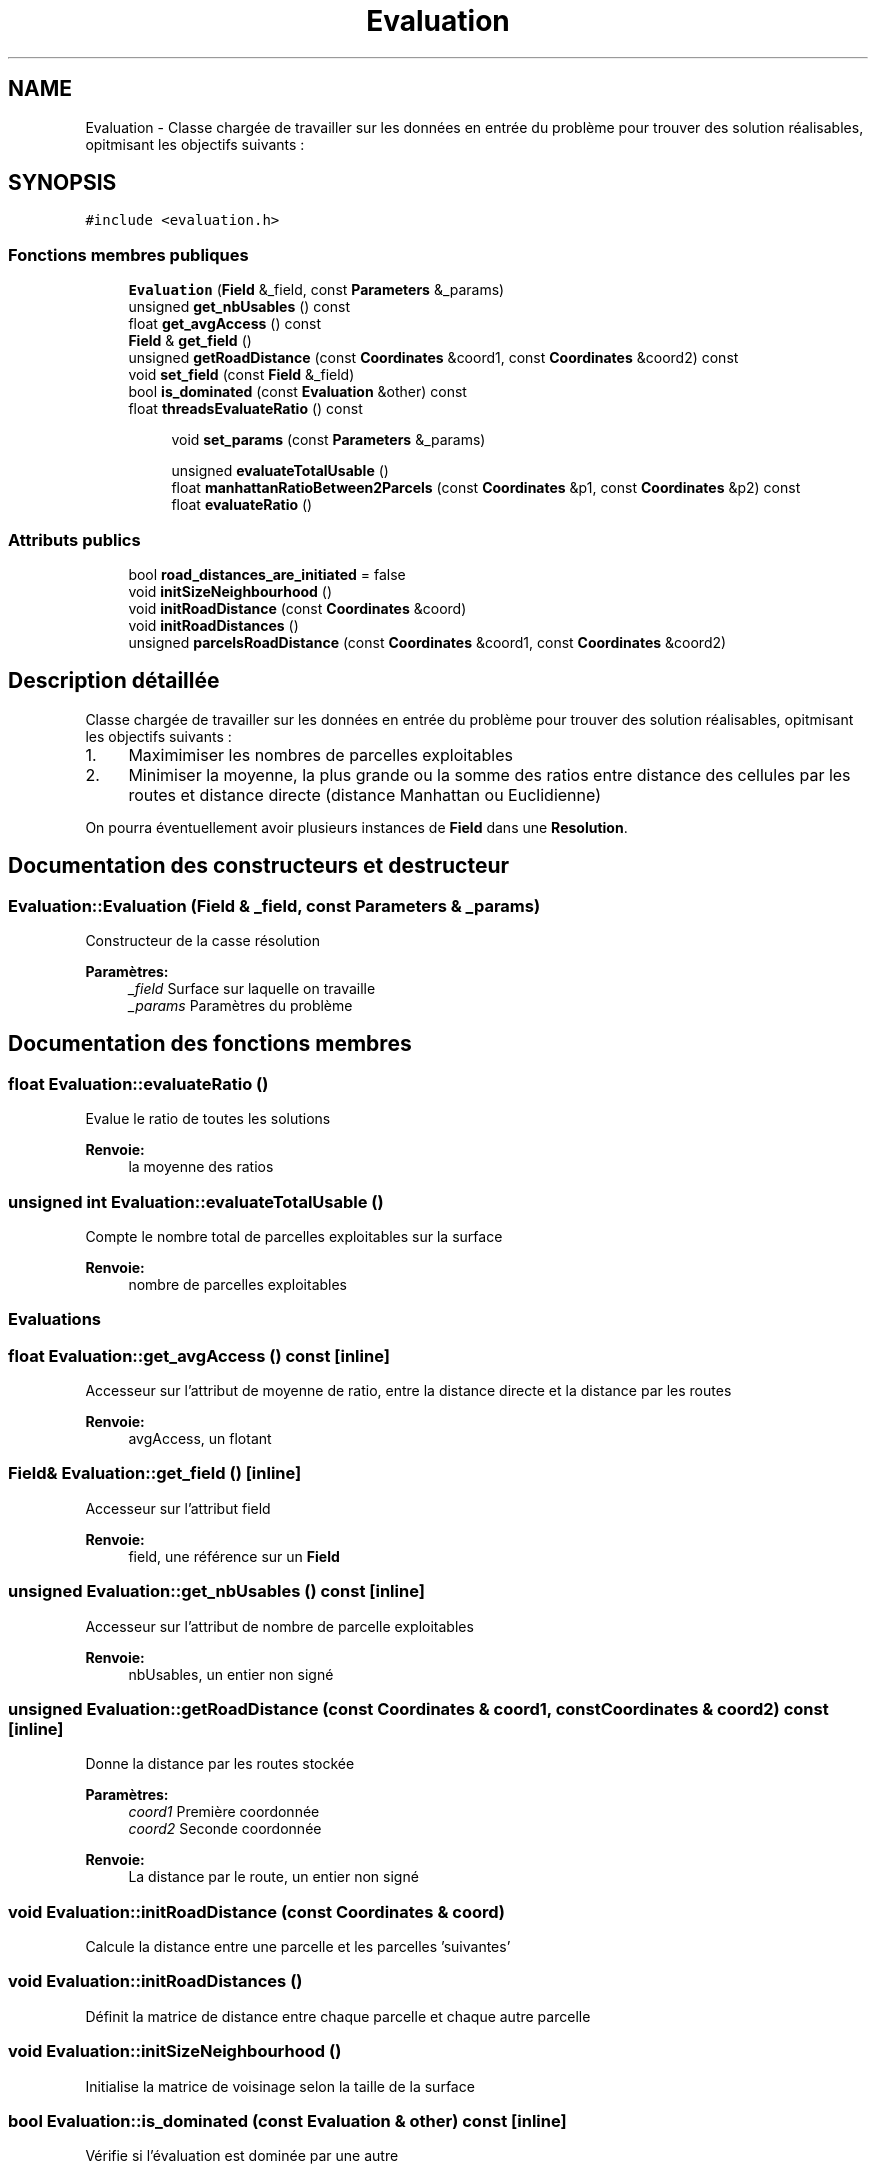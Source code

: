 .TH "Evaluation" 3 "Jeudi 19 Mai 2016" "Version 1.0" "Urbanisme" \" -*- nroff -*-
.ad l
.nh
.SH NAME
Evaluation \- Classe chargée de travailler sur les données en entrée du problème pour trouver des solution réalisables, opitmisant les objectifs suivants :  

.SH SYNOPSIS
.br
.PP
.PP
\fC#include <evaluation\&.h>\fP
.SS "Fonctions membres publiques"

.in +1c
.ti -1c
.RI "\fBEvaluation\fP (\fBField\fP &_field, const \fBParameters\fP &_params)"
.br
.ti -1c
.RI "unsigned \fBget_nbUsables\fP () const "
.br
.ti -1c
.RI "float \fBget_avgAccess\fP () const "
.br
.ti -1c
.RI "\fBField\fP & \fBget_field\fP ()"
.br
.ti -1c
.RI "unsigned \fBgetRoadDistance\fP (const \fBCoordinates\fP &coord1, const \fBCoordinates\fP &coord2) const "
.br
.ti -1c
.RI "void \fBset_field\fP (const \fBField\fP &_field)"
.br
.ti -1c
.RI "bool \fBis_dominated\fP (const \fBEvaluation\fP &other) const "
.br
.ti -1c
.RI "float \fBthreadsEvaluateRatio\fP () const "
.br
.in -1c
.PP
.RI "\fB\fP"
.br

.in +1c
.in +1c
.ti -1c
.RI "void \fBset_params\fP (const \fBParameters\fP &_params)"
.br
.in -1c
.in -1c
.PP
.RI "\fB\fP"
.br

.in +1c
.in +1c
.ti -1c
.RI "unsigned \fBevaluateTotalUsable\fP ()"
.br
.ti -1c
.RI "float \fBmanhattanRatioBetween2Parcels\fP (const \fBCoordinates\fP &p1, const \fBCoordinates\fP &p2) const "
.br
.ti -1c
.RI "float \fBevaluateRatio\fP ()"
.br
.in -1c
.in -1c
.SS "Attributs publics"

.in +1c
.ti -1c
.RI "bool \fBroad_distances_are_initiated\fP = false"
.br
.in -1c
.in +1c
.ti -1c
.RI "void \fBinitSizeNeighbourhood\fP ()"
.br
.ti -1c
.RI "void \fBinitRoadDistance\fP (const \fBCoordinates\fP &coord)"
.br
.ti -1c
.RI "void \fBinitRoadDistances\fP ()"
.br
.ti -1c
.RI "unsigned \fBparcelsRoadDistance\fP (const \fBCoordinates\fP &coord1, const \fBCoordinates\fP &coord2)"
.br
.in -1c
.SH "Description détaillée"
.PP 
Classe chargée de travailler sur les données en entrée du problème pour trouver des solution réalisables, opitmisant les objectifs suivants : 


.IP "1." 4
Maximimiser les nombres de parcelles exploitables
.IP "2." 4
Minimiser la moyenne, la plus grande ou la somme des ratios entre distance des cellules par les routes et distance directe (distance Manhattan ou Euclidienne)
.PP
.PP
On pourra éventuellement avoir plusieurs instances de \fBField\fP dans une \fBResolution\fP\&. 
.SH "Documentation des constructeurs et destructeur"
.PP 
.SS "Evaluation::Evaluation (\fBField\fP & _field, const \fBParameters\fP & _params)"
Constructeur de la casse résolution 
.PP
\fBParamètres:\fP
.RS 4
\fI_field\fP Surface sur laquelle on travaille 
.br
\fI_params\fP Paramètres du problème 
.RE
.PP

.SH "Documentation des fonctions membres"
.PP 
.SS "float Evaluation::evaluateRatio ()"
Evalue le ratio de toutes les solutions 
.PP
\fBRenvoie:\fP
.RS 4
la moyenne des ratios 
.RE
.PP

.SS "unsigned int Evaluation::evaluateTotalUsable ()"
Compte le nombre total de parcelles exploitables sur la surface 
.PP
\fBRenvoie:\fP
.RS 4
nombre de parcelles exploitables
.RE
.PP
.SS ""
.PP
Evaluations 
.SS ""

.SS "float Evaluation::get_avgAccess () const\fC [inline]\fP"
Accesseur sur l'attribut de moyenne de ratio, entre la distance directe et la distance par les routes 
.PP
\fBRenvoie:\fP
.RS 4
avgAccess, un flotant 
.RE
.PP

.SS "\fBField\fP& Evaluation::get_field ()\fC [inline]\fP"
Accesseur sur l'attribut field 
.PP
\fBRenvoie:\fP
.RS 4
field, une référence sur un \fBField\fP 
.RE
.PP

.SS "unsigned Evaluation::get_nbUsables () const\fC [inline]\fP"
Accesseur sur l'attribut de nombre de parcelle exploitables 
.PP
\fBRenvoie:\fP
.RS 4
nbUsables, un entier non signé 
.RE
.PP

.SS "unsigned Evaluation::getRoadDistance (const \fBCoordinates\fP & coord1, const \fBCoordinates\fP & coord2) const\fC [inline]\fP"
Donne la distance par les routes stockée 
.PP
\fBParamètres:\fP
.RS 4
\fIcoord1\fP Première coordonnée 
.br
\fIcoord2\fP Seconde coordonnée 
.RE
.PP
\fBRenvoie:\fP
.RS 4
La distance par le route, un entier non signé 
.RE
.PP

.SS "void Evaluation::initRoadDistance (const \fBCoordinates\fP & coord)"
Calcule la distance entre une parcelle et les parcelles 'suivantes' 
.SS "void Evaluation::initRoadDistances ()"
Définit la matrice de distance entre chaque parcelle et chaque autre parcelle 
.SS "void Evaluation::initSizeNeighbourhood ()"
Initialise la matrice de voisinage selon la taille de la surface 
.SS "bool Evaluation::is_dominated (const \fBEvaluation\fP & other) const\fC [inline]\fP"
Vérifie si l'évaluation est dominée par une autre 
.PP
\fBParamètres:\fP
.RS 4
\fIother\fP Autre instance 
.RE
.PP
\fBRenvoie:\fP
.RS 4
vrai si les deux objectifs de l'évaluation sont inférieurs à ceux de l'autre instance 
.RE
.PP

.SS "float Evaluation::manhattanRatioBetween2Parcels (const \fBCoordinates\fP & p1, const \fBCoordinates\fP & p2) const"
Calcule le ratio entre distance par la route et distance Manhattan entre deux positions 
.PP
\fBParamètres:\fP
.RS 4
\fIp1\fP premières coordonnées 
.br
\fIp2\fP secondes coordonnées 
.RE
.PP
\fBRenvoie:\fP
.RS 4
le ratio, sous forme de flottant 
.RE
.PP

.SS "unsigned Evaluation::parcelsRoadDistance (const \fBCoordinates\fP & coord1, const \fBCoordinates\fP & coord2)"
Calcule la distance par les routes entre deux cellules quelconques, en testant toutes les routes qui desservent les cellules et en respectant les paramètres 
.PP
\fBParamètres:\fP
.RS 4
\fIcoord1\fP Coordonnée 'de départ' 
.br
\fIcoord2\fP Coordonnée 'd'arrivée' 
.RE
.PP
\fBRenvoie:\fP
.RS 4
la valeur, entier non signé, de distance la plus courte, entre les deux coordonnées, en passant par les routes 
.RE
.PP

.SS "void Evaluation::set_field (const \fBField\fP & _field)\fC [inline]\fP"
Mutateur sur la surface 
.PP
\fBParamètres:\fP
.RS 4
\fI_field\fP Nouvelle surface à évaluer 
.RE
.PP

.SS "void Evaluation::set_params (const \fBParameters\fP & _params)"
Mutateur sur les paramètres du problème
.PP
.SS ""
.PP
Getters 
.SS ""
.PP
.SS ""
.PP
Setters 
.SS ""

.SS "float Evaluation::threadsEvaluateRatio () const"
Evalue le ratio de toutes les solutions avec des threads 
.PP
\fBRenvoie:\fP
.RS 4
l'évaluation en flottant 
.RE
.PP

.SH "Documentation des données membres"
.PP 
.SS "bool Evaluation::road_distances_are_initiated = false"
Flag indiquant si la matrice de distance des routes a été calculée 

.SH "Auteur"
.PP 
Généré automatiquement par Doxygen pour Urbanisme à partir du code source\&.
